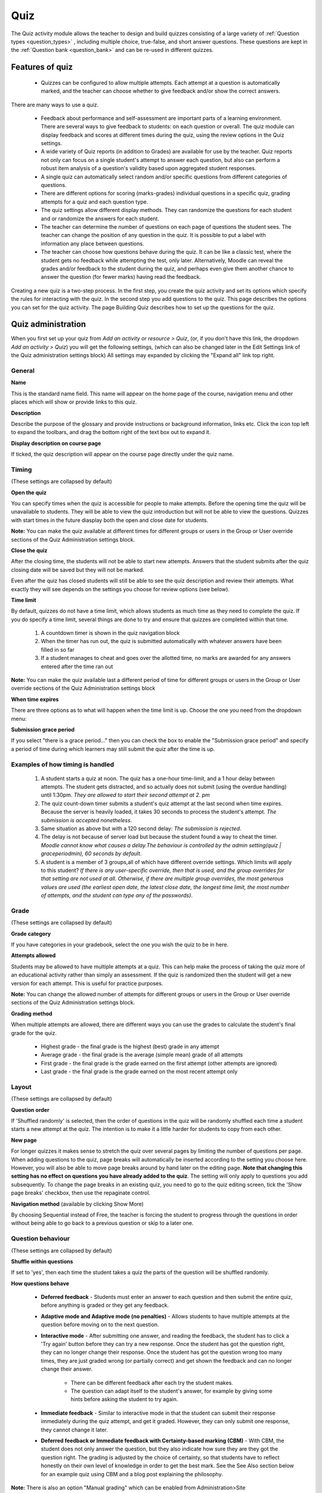 .. _quiz:

Quiz
=====
The Quiz activity module allows the teacher to design and build quizzes consisting of a large variety of :ref:`Question types <question_types>` , including multiple choice, true-false, and short answer questions. These questions are kept in the :ref:`Question bank <question_bank>` and can be re-used in different quizzes. 

Features of quiz
------------------
  * Quizzes can be configured to allow multiple attempts. Each attempt at a question is automatically marked, and the teacher can choose whether to give feedback and/or show the correct answers. 

There are many ways to use a quiz.

  * Feedback about performance and self-assessment are important parts of a learning environment. There are several ways to give feedback to students: on each question or overall. The quiz module can display feedback and scores at different times during the quiz, using the review options in the Quiz settings. 
  * A wide variety of Quiz reports (in addition to Grades) are available for use by the teacher. Quiz reports not only can focus on a single student's attempt to answer each question, but also can perform a robust item analysis of a question's validity based upon aggregated student responses. 
  * A single quiz can automatically select random and/or specific questions from different categories of questions. 
  * There are different options for scoring (marks-grades) individual questions in a specific quiz, grading attempts for a quiz and each question type. 
  * The quiz settings allow different display methods. They can randomize the questions for each student and or randomize the answers for each student. 
  * The teacher can determine the number of questions on each page of questions the student sees. The teacher can change the position of any question in the quiz. It is possible to put a label with information any place between questions. 
  * The teacher can choose how questions behave during the quiz. It can be like a classic test, where the student gets no feedback while attempting the test, only later. Alternatively, Moodle can reveal the grades and/or feedback to the student during the quiz, and perhaps even give them another chance to answer the question (for fewer marks) having read the feedback. 

Creating a new quiz is a two-step process. In the first step, you create the quiz activity and set its options which specify the rules for interacting with the quiz. In the second step you add questions to the quiz. This page describes the options you can set for the quiz activity. The page Building Quiz describes how to set up the questions for the quiz.


Quiz administration
--------------------
When you first set up your quiz from *Add an activity or resource > Quiz*, (or, if you don't have this link, the dropdown *Add an activity > Quiz*) you will get the following settings, (which can also be changed later in the Edit Settings link of the Quiz administration settings block) All settings may expanded by clicking the "Expand all" link top right. 

General
^^^^^^^^

**Name**
    
This is the standard name field. This name will appear on the home page of the course, navigation menu and other places which will show or provide links to this quiz. 

**Description**

Describe the purpose of the glossary and provide instructions or background information, links etc. Click the icon top left to expand the toolbars, and drag the bottom right of the text box out to expand it. 

**Display description on course page**
    
If ticked, the quiz description will appear on the course page directly under the quiz name. 

Timing
^^^^^^^
(These settings are collapsed by default) 

**Open the quiz**

You can specify times when the quiz is accessible for people to make attempts. Before the opening time the quiz will be unavailable to students. They will be able to view the quiz introduction but will not be able to view the questions. Quizzes with start times in the future diasplay both the open and close date for students. 

**Note:** You can make the quiz available at different times for different groups or users in the Group or User override sections of the Quiz Administration settings block.

**Close the quiz**

After the closing time, the students will not be able to start new attempts. Answers that the student submits after the quiz closing date will be saved but they will not be marked. 

Even after the quiz has closed students will still be able to see the quiz description and review their attempts. What exactly they will see depends on the settings you choose for review options (see below). 

**Time limit**

By default, quizzes do not have a time limit, which allows students as much time as they need to complete the quiz. If you do specify a time limit, several things are done to try and ensure that quizzes are completed within that time.

  1. A countdown timer is shown in the quiz navigation block
  2. When the timer has run out, the quiz is submitted automatically with whatever answers have been filled in so far
  3. If a student manages to cheat and goes over the allotted time, no marks are awarded for any answers entered after the time ran out 

**Note:** You can make the quiz available last a different period of time for different groups or users in the Group or User override sections of the Quiz Administration settings block

**When time expires**

There are three options as to what will happen when the time limit is up. Choose the one you need from the dropdown menu:

**Submission grace period**

If you select "there is a grace period..." then you can check the box to enable the "Submission grace period" and specify a period of time during which learners may still submit the quiz after the time is up. 

Examples of how timing is handled
^^^^^^^^^^^^^^^^^^^^^^^^^^^^^^^^^^^
  1. A student starts a quiz at noon. The quiz has a one-hour time-limit, and a 1 hour delay between attempts. The student gets distracted, and so actually does not submit (using the overdue handling) until 1:30pm. *They are allowed to start their second attempt at 2. pm*
  2. The quiz count-down timer submits a student's quiz attempt at the last second when time expires. Because the server is heavily loaded, it takes 30 seconds to process the student's attempt. *The submission is accepted nonetheless*.
  3. Same situation as above but with a 120 second delay: *The submission is rejected*.
  4. The delay is not because of server load but because the student found a way to cheat the timer. *Moodle cannot know what causes a delay.The behaviour is controlled by the admin setting(quiz | graceperiodmin), 60 seconds by default*.
  5. A student is a member of 3 groups,all of which have different override settings. Which limits will apply to this student? *If there is any user-specific override, then that is used, and the group overrides for that setting are not used at all. Otherwise, if there are multiple group overrides, the most generous values are used (the earliest open date, the latest close date, the longest time limit, the most number of attempts, and the student can type any of the passwords)*.
  
Grade
^^^^^^
(These settings are collapsed by default) 

**Grade category**

If you have categories in your gradebook, select the one you wish the quiz to be in here.

**Attempts allowed**

Students may be allowed to have multiple attempts at a quiz. This can help make the process of taking the quiz more of an educational activity rather than simply an assessment. If the quiz is randomized then the student will get a new version for each attempt. This is useful for practice purposes. 

**Note:** You can change the allowed number of attempts for different groups or users in the Group or User override sections of the Quiz Administration settings block.

**Grading method**

When multiple attempts are allowed, there are different ways you can use the grades to calculate the student's final grade for the quiz. 

  * Highest grade - the final grade is the highest (best) grade in any attempt
  * Average grade - the final grade is the average (simple mean) grade of all attempts
  * First grade - the final grade is the grade earned on the first attempt (other attempts are ignored)
  * Last grade - the final grade is the grade earned on the most recent attempt only 

Layout
^^^^^^^
(These settings are collapsed by default) 

**Question order**

If 'Shuffled randomly' is selected, then the order of questions in the quiz will be randomly shuffled each time a student starts a new attempt at the quiz. The intention is to make it a little harder for students to copy from each other. 

**New page**

For longer quizzes it makes sense to stretch the quiz over several pages by limiting the number of questions per page. When adding questions to the quiz, page breaks will automatically be inserted according to the setting you choose here. However, you will also be able to move page breaks around by hand later on the editing page. **Note that changing this setting has no effect on questions you have already added to the quiz**. The setting will only apply to questions you add subsequently. To change the page breaks in an existing quiz, you need to go to the quiz editing screen, tick the 'Show page breaks' checkbox, then use the repaginate control. 

**Navigation method** (available by clicking Show More)

By choosing Sequential instead of Free, the teacher is forcing the student to progress through the questions in order without being able to go back to a previous question or skip to a later one. 

Question behaviour
^^^^^^^^^^^^^^^^^^^
(These settings are collapsed by default) 

**Shuffle within questions**

If set to 'yes', then each time the student takes a quiz the parts of the question will be shuffled randomly.

**How questions behave**

  * **Deferred feedback** - Students must enter an answer to each question and then submit the entire quiz, before anything is graded or they get any feedback.
  * **Adaptive mode and Adaptive mode (no penalties)** - Allows students to have multiple attempts at the question before moving on to the next question.
  * **Interactive mode** - After submitting one answer, and reading the feedback, the student has to click a 'Try again' button before they can try a new response. Once the student has got the question right, they can no longer change their response. Once the student has got the question wrong too many times, they are just graded wrong (or partially correct) and get shown the feedback and can no longer change their answer.
      
      * There can be different feedback after each try the student makes.
      * The question can adapt itself to the student's answer, for example by giving some hints before asking the student to try again. 
  * **Immediate feedback** - Similar to interactive mode in that the student can submit their response immediately during the quiz attempt, and get it graded. However, they can only submit one response, they cannot change it later.
  * **Deferred feedback or Immediate feedback with Certainty-based marking (CBM)** - With CBM, the student does not only answer the question, but they also indicate how sure they are they got the question right. The grading is adjusted by the choice of certainty, so that students have to reflect honestly on their own level of knowledge in order to get the best mark. See the See Also section below for an example quiz using CBM and a blog post explaining the philosophy. 

**Note:** There is also an option "Manual grading" which can be enabled from Administration>Site administration>Plugins>Question behaviour This causes all questions in the quiz to require manual grading. 

**Certainty-based marking**

When a student answers a question they also have to state how sure they are of the answer: not very (less than 67%); fairly (more than 67%) or very (more than 80%). Their grading is then ajusted according to how certain they are, which means that for example if they answered correctly but were only guessing, their mark is adjusted from 1 to 0.33. If they answered wrongly but were very sure, their mark is adjusted from 0 to -2. 

**Each attempt builds on the last** (available by clicking "Show more")

If multiple attempts are allowed and this setting is set to Yes, then each new attempt contains the results of the previous attempt. This allows the student on the new attempt to concentrate on just those questions that were answered incorrectly on the previous attempt. If this option is chosen then each attempt by a particular student uses the same questions in the same order, independent of randomization settings. To show a fresh quiz on every attempt, select No for this setting. 


Review options
^^^^^^^^^^^^^^^^
(These settings are collapsed by default) 

This section controls what information students will be shown when they review their past attempts at the quiz, and during the attempt in adaptive mode. It is a matrix with check boxes.

The various pieces of information that can be controlled are:

  * **The attempt** - Will show how the student responded to each question. 
  * **Whether correct** - Displays whether the students response to each question is correct or incorrect. 
  * **Marks** - Reveals the marks awarded to the student and the grade for the quiz. 
  * **Specific feedback** - Will show the feedback for the response to the answer as set when adding the question to the quiz. Each response to a question can have feedback for both correct and incorrect answers. 
  * **General feedback** - Displays the general feedback for the whole question as set when adding the question to the quiz. You can use the general feedback to give students some background to what knowledge the question was testing. 
  * **Right answer** - Reveals the correct answer to each question, whether the student answered correctly or not. 
  * **Overall feedback** - Displays feedback for the entire quiz as set in the quiz settings.

For each of the above items, you can determine the timeframe when the students will see them:

  * **During the attempt** - is only available when ‘How questions behave’ has been set to ‘Immediate feedback’, ‘Immediate feedback with CBM’ and ‘Interactive with multiple tries’. If set to one of these options then a ‘Check’ button will appear below the answer and when clicked the student will submit that response and then receive immediate feedback. 
  * **Immediately after the attempt** - means within 2 minutes of the student clicking "submit all and finish". 
  * **Later, while the quiz is still open** - means after 2 minutes, but before the close date (if the quiz does not have a close date, this phase never ends). 
  * **After the quiz is closed** - means what it says (you never get here for quizzes without a close date). 

**Tip:** Checking any of the boxes in the timeframe row, will reveal the test to the student. For example, to allow students to see their quiz immediately after taking it but not later, make sure none of the boxes in "Later" or "After" rows are checked. The student will be able to see their grade but not get into the quiz. 

**Note:** Currently, the Answers display is a bit inconsistent between different question types. For example, the matching question type shows students which of their responses are correct, but does not tell them the right answer for the ones they got wrong. The short answer and multiple choices question types do tell the student what the correct answer is.

Users with the capability 'View hidden grades' moodle/grade:viewhidden (typically teachers and administrators) are not affected by these settings and will always by able to review all information about a student's attempt at any time.

In your list of review options, you must have 'The attempt' (the first option in the lists) selected before you can enable the options to show 'Whether correct', 'Specific feedback', 'General feedback', and 'Right answer'. If you choose not to let the students review the attempt, your only options are to display 'Marks' and 'Overall feedback'. 


Display
^^^^^^^^
(These settings are collapsed by default) 

**Show the user's picture**

It is now possible, when displaying the user's profile picture for proctoring purposes, to choose whether a large image or thumbnail will be displayed. 

**Decimal places in grades**

This option determines how many digits will be shown after the decimal separator when the grade is displayed. A setting of 0 for example means that the grades are displayed as integers. This setting is only used for the display of grades, not for the display or marking of answers. 

Extra restrictions on attempts
^^^^^^^^^^^^^^^^^^^^^^^^^^^^^^^
(These settings are collapsed by default and are available by clicking "Show more") 

**Require password** (This field is optional.)

If you specify a password in here then participants must enter the same password before they are allowed to make an attempt on the quiz. This is useful to give only a selected group of students access to the quiz. 

**Require network address** (This field is optional.) 

You can restrict access for a quiz to particular subnets on the LAN or Internet by specifying a comma-separated list of partial or full IP address numbers. This is especially useful for a proctored (invigilated) quiz, where you want to be sure that only people in a certain room are able to access the quiz. For example: 192.168. , 231.54.211.0/20, 231.3.56.211 

**Enforced delay between attempts** (These two fields are optional.)

You can set a time (from seconds to weeks) between the first and second attempt of a quiz. You can also (or alternatively) set a time from seconds to weeks for subsequent attempts after the second attempt. Thus, you might allow a student to take the quiz twice immediately with no delay, but if they want to improve their score with a third attempt, they are forced to wait a week and use the time for extra revision. 

**Browser security**
    
The options in this section offer various ways to try to restrict how students may try to 'cheat' while attempting a quiz. However, this is not a simple issue, and what in one situation is considered 'cheating' may, in another situation, just be effective use of information technology. (For example, the ability to quickly find answers using a search engine.) 

   **Full screen pop-up with some JavaScript security**

    There is a limit to what the quiz, which runs on a web server, can do to restrict what the student sitting at their computer can do while attempting the quiz. However, this option does what is possible: 

       * The quiz will only start if the student has a JavaScript-enabled web-browser.
       * The quiz appears in a fullscreen popup window that covers all the other windows and has no course navigation controls. 
       * The students are prevented, as far as is possible, from using facilities like copy and paste.
       * This setting does not work well with the MyMobile theme for mobile devices included in the standard installation. In particular, quiz time limits do not function correctly 

   **Require the use of Safe Exam Browser**

    This option will only appear if your administrator has enabled it in *Administration > Site administration > Development > Experimental > Experimental settings*. 

    *Safe Exam Browser* is a customised web browser that must be downloaded and installed on the computer that the student uses to attempt the quiz. It restricts student use more effectively than a pop up window option. Features include full screen, without web navigation options, shortcut keys including copy and paste are disabled and of course surfing the web during an exam. 

Overall feedback
^^^^^^^^^^^^^^^^^
(These setttings are collapsed by default) 

Overall feedback is shown to a student after they have completed an attempt at the quiz. The text that is shown can depend on the grade the student got. Click "Show editing tools" to display the rich text editor, and drag the bottom right of the text box out to expand it.

For example, if you entered:

.. line-block::

    Grade boundary: 100% 
    Feedback: "Well done" 
    Grade boundary: 40% 
    Feedback: "Please study this week's work again" 
    Grade boundary: 0% 

Common module settings
^^^^^^^^^^^^^^^^^^^^^^^
(These settings are collapsed by default.)

See :ref:`Common module settings <common_module_settings>`

Restrict access/Activity completion
^^^^^^^^^^^^^^^^^^^^^^^^^^^^^^^^^^^^^
(These settings are collapsed by default)

These settings are visible if :ref:`Conditional activities <conditional_activities_settings>` and :ref:`Activity completion <activity_completion_settings>` have been enabled in the site and the course.


Group and User overrides
--------------------------
Dates, timing and number of allowed attempts may be changed for individual users or groups by following the links Group Overrides or User Overrides in the Quiz Administration settings block.

Group overrides
^^^^^^^^^^^^^^^^
To change a quiz setting for a particular group, click the "add group override" button in Quiz Administration>Group overrides, make the changes you wish and save or enter another override.

User overrides
^^^^^^^^^^^^^^^
To change a quiz setting for a particular user or users, click the "add user override"button in Quiz Administration>Group overrides, make the changes you wish and save or enter another override. 


